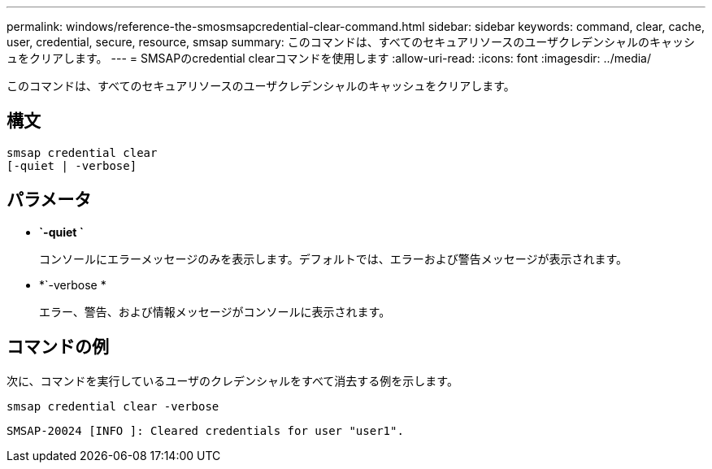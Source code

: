 ---
permalink: windows/reference-the-smosmsapcredential-clear-command.html 
sidebar: sidebar 
keywords: command, clear, cache, user, credential, secure, resource, smsap 
summary: このコマンドは、すべてのセキュアリソースのユーザクレデンシャルのキャッシュをクリアします。 
---
= SMSAPのcredential clearコマンドを使用します
:allow-uri-read: 
:icons: font
:imagesdir: ../media/


[role="lead"]
このコマンドは、すべてのセキュアリソースのユーザクレデンシャルのキャッシュをクリアします。



== 構文

[listing]
----

smsap credential clear
[-quiet | -verbose]
----


== パラメータ

* *`-quiet `*
+
コンソールにエラーメッセージのみを表示します。デフォルトでは、エラーおよび警告メッセージが表示されます。

* *`-verbose *
+
エラー、警告、および情報メッセージがコンソールに表示されます。





== コマンドの例

次に、コマンドを実行しているユーザのクレデンシャルをすべて消去する例を示します。

[listing]
----
smsap credential clear -verbose
----
[listing]
----
SMSAP-20024 [INFO ]: Cleared credentials for user "user1".
----